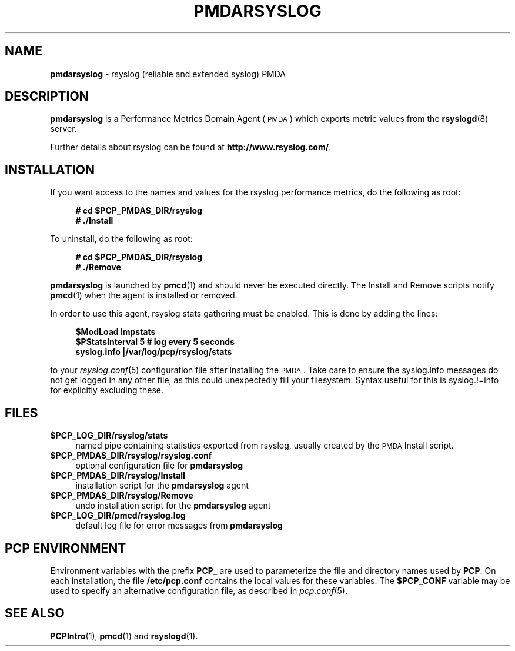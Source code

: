 '\"macro stdmacro
.\"
.\" Copyright (c) 2011 Aconex.  All Rights Reserved.
.\"
.\" This program is free software; you can redistribute it and/or modify it
.\" under the terms of the GNU General Public License as published by the
.\" Free Software Foundation; either version 2 of the License, or (at your
.\" option) any later version.
.\"
.\" This program is distributed in the hope that it will be useful, but
.\" WITHOUT ANY WARRANTY; without even the implied warranty of MERCHANTABILITY
.\" or FITNESS FOR A PARTICULAR PURPOSE.  See the GNU General Public License
.\" for more details.
.\"
.\"
.TH PMDARSYSLOG 1 "PCP" "Performance Co-Pilot"
.SH NAME
\f3pmdarsyslog\f1 \- rsyslog (reliable and extended syslog) PMDA
.SH DESCRIPTION
\f3pmdarsyslog\f1 is a Performance Metrics Domain Agent (\s-1PMDA\s0)
which exports metric values from the \fBrsyslogd\fR\|(8) server.
.PP
Further details about rsyslog can be found at
.BR http://www.rsyslog.com/ .
.SH INSTALLATION
If you want access to the names and values for the rsyslog performance
metrics, do the following as root:
.sp 1
.RS +4
.ft B
.nf
# cd $PCP_PMDAS_DIR/rsyslog
# ./Install
.fi
.ft P
.RE
.sp 1
.PP
To uninstall, do the following as root:
.sp 1
.RS +4
.ft B
.nf
# cd $PCP_PMDAS_DIR/rsyslog
# ./Remove
.fi
.ft P
.RE
.sp 1
\fBpmdarsyslog\fR is launched by \fBpmcd\fR(1) and should never be executed
directly. The Install and Remove scripts notify \fBpmcd\fR(1) when the
agent is installed or removed.
.PP
In order to use this agent, rsyslog stats gathering must be enabled.
This is done by adding the lines:
.sp 1
.RS +4
.ft B
.nf
$ModLoad impstats
$PStatsInterval 5       # log every 5 seconds
syslog.info             |/var/log/pcp/rsyslog/stats
.fi
.ft P
.RE
.sp 1
to your \fIrsyslog.conf\fR\|(5) configuration file after installing the \s-1PMDA\s0.
Take care to ensure the syslog.info messages do not get logged in any
other file, as this could unexpectedly fill your filesystem.  Syntax
useful for this is syslog.!=info for explicitly excluding these.
.SH FILES
.IP "\fB$PCP_LOG_DIR/rsyslog/stats\fR" 4
named pipe containing statistics exported from rsyslog,
usually created by the \s-1PMDA\s0 Install script.
.IP "\fB$PCP_PMDAS_DIR/rsyslog/rsyslog.conf\fR" 4
optional configuration file for \fBpmdarsyslog\fR
.IP "\fB$PCP_PMDAS_DIR/rsyslog/Install\fR" 4
installation script for the \fBpmdarsyslog\fR agent
.IP "\fB$PCP_PMDAS_DIR/rsyslog/Remove\fR" 4
undo installation script for the \fBpmdarsyslog\fR agent
.IP "\fB$PCP_LOG_DIR/pmcd/rsyslog.log\fR" 4
default log file for error messages from \fBpmdarsyslog\fR
.SH PCP ENVIRONMENT
Environment variables with the prefix \fBPCP_\fR are used to parameterize
the file and directory names used by \fBPCP\fR. On each installation, the
file \fB/etc/pcp.conf\fR contains the local values for these variables.
The \fB$PCP_CONF\fR variable may be used to specify an alternative
configuration file, as described in \fIpcp.conf\fR(5).
.SH SEE ALSO
.BR PCPIntro (1),
.BR pmcd (1)
and
.BR rsyslogd (1).
